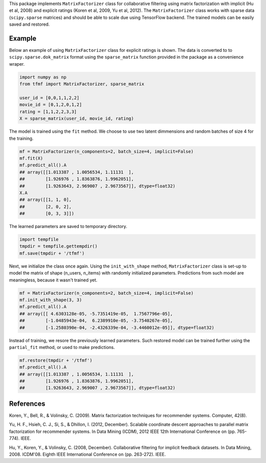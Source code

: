 This package implements ``MatrixFactorizer`` class for collaborative filtering
using matrix factorization with implicit (Hu et al, 2008) and explicit ratings
(Koren et al, 2009, Yu et al, 2012). The ``MatrixFactorizer`` class works with
sparse data (``scipy.sparse`` matrices) and should be able to scale due using
TensorFlow backend. The trained models can be easily saved and restored.

Example
-------

Below an example of using ``MatrixFactorizer`` class for explicit ratings is shown.
The data is converted to to ``scipy.sparse.dok_matrix`` format using the
``sparse_matrix`` function provided in the package as a convenience wraper.

.. code-block:: python

    import numpy as np
    from tfmf import MatrixFactorizer, sparse_matrix

    user_id = [0,0,1,1,2,2]
    movie_id = [0,1,2,0,1,2]
    rating = [1,1,2,2,3,3]
    X = sparse_matrix(user_id, movie_id, rating)

The model is trained using the ``fit`` method. We choose to use two latent dimmensions
and random batches of size 4 for the training. 

.. code-block:: python

    mf = MatrixFactorizer(n_components=2, batch_size=4, implicit=False)
    mf.fit(X)
    mf.predict_all().A
    ## array([[1.013387 , 1.0056534, 1.11131  ],
    ##        [1.926976 , 1.8363876, 1.9962051],
    ##        [1.9263643, 2.969007 , 2.9673567]], dtype=float32)
    X.A
    ## array([[1, 1, 0],
    ##        [2, 0, 2],
    ##        [0, 3, 3]])

The learned parameters are saved to temporary directory.

.. code-block:: python

    import tempfile
    tmpdir = tempfile.gettempdir()
    mf.save(tmpdir + '/tfmf')

Next, we initialize the class once again. Using the ``init_with_shape`` method,
``MatrixFactorizer`` class is set-up to model the matrix of shape (n_users, n_items)
with randomly initialized parameters. Predictions from such model are meaningless,
because it wasn't trained yet.

.. code-block:: python

    mf = MatrixFactorizer(n_components=2, batch_size=4, implicit=False)
    mf.init_with_shape(3, 3)
    mf.predict_all().A
    ## array([[ 4.6303128e-05, -5.7351419e-05,  1.7567796e-05],
    ##        [-1.0485943e-04,  6.2389910e-05, -3.7540267e-05],
    ##        [-1.2580390e-04, -2.4326339e-04, -3.4460012e-05]], dtype=float32)

Instead of training, we resore the previously learned parameters. Such restored model
can be trained further using the ``partial_fit`` method, or used to make predictions.

.. code-block:: python

    mf.restore(tmpdir + '/tfmf')
    mf.predict_all().A
    ## array([[1.013387 , 1.0056534, 1.11131  ],
    ##        [1.926976 , 1.8363876, 1.9962051],
    ##        [1.9263643, 2.969007 , 2.9673567]], dtype=float32)

References
----------
               
Koren, Y., Bell, R., & Volinsky, C. (2009).
Matrix factorization techniques for recommender systems. Computer, 42(8).

Yu, H. F., Hsieh, C. J., Si, S., & Dhillon, I. (2012, December).
Scalable coordinate descent approaches to parallel matrix factorization for recommender systems.
In Data Mining (ICDM), 2012 IEEE 12th International Conference on (pp. 765-774). IEEE.

Hu, Y., Koren, Y., & Volinsky, C. (2008, December).
Collaborative filtering for implicit feedback datasets.
In Data Mining, 2008. ICDM'08. Eighth IEEE International Conference on (pp. 263-272). IEEE.
